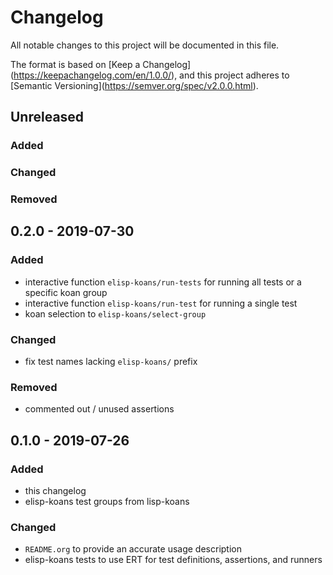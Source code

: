 * Changelog
  
  All notable changes to this project will be documented in this file.

  The format is based on [Keep a Changelog](https://keepachangelog.com/en/1.0.0/),
  and this project adheres to [Semantic Versioning](https://semver.org/spec/v2.0.0.html).
  
** Unreleased
*** Added

*** Changed

*** Removed

** 0.2.0 - 2019-07-30
*** Added
    - interactive function =elisp-koans/run-tests= for running all tests or
      a specific koan group
    - interactive function =elisp-koans/run-test= for running a single test
    - koan selection to =elisp-koans/select-group=

*** Changed
    - fix test names lacking =elisp-koans/= prefix

*** Removed
    - commented out / unused assertions

** 0.1.0 - 2019-07-26
*** Added
    - this changelog
    - elisp-koans test groups from lisp-koans

*** Changed
    - =README.org= to provide an accurate usage description
    - elisp-koans tests to use ERT for test definitions, assertions, and runners
